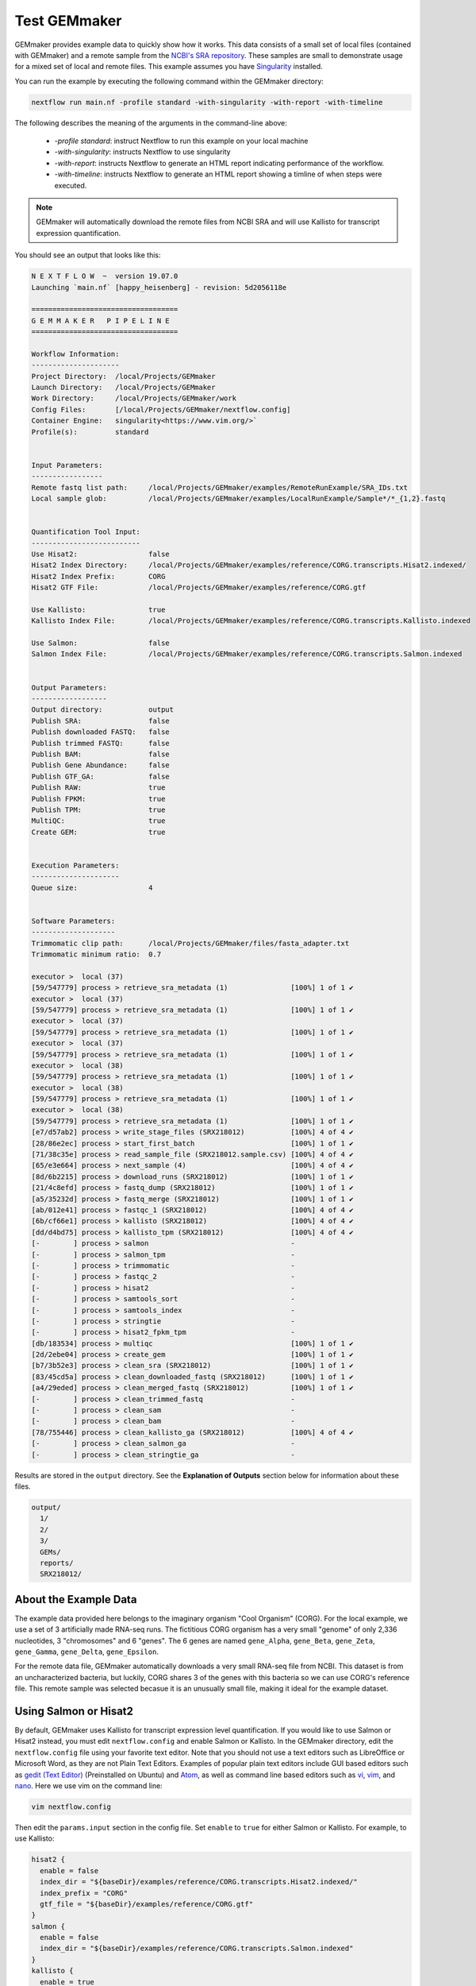 .. _examples:

Test GEMmaker
-------------

GEMmaker provides example data to quickly show how it works. This data consists of a small set of local files (contained with GEMmaker) and a remote sample from the `NCBI's SRA repository <https://www.ncbi.nlm.nih.gov/sra>`__. These samples are small to demonstrate usage for a mixed set of local and remote files.  This example assumes you have `Singularity <https://sylabs.io/>`__ installed.

You can run the example by executing the following command within the GEMmaker directory:

.. code:: bash

  nextflow run main.nf -profile standard -with-singularity -with-report -with-timeline

The following describes the meaning of the arguments in the command-line above:

   - `-profile standard`: instruct Nextflow to run this example on your local machine
   - `-with-singularity`: instructs Nextflow to use singularity
   - `-with-report`: instructs Nextflow to generate an HTML report indicating performance of the workflow.
   - `-with-timeline`:  instructs Nextflow to generate an HTML report showing a timline of when steps were executed.

.. note::
  GEMmaker will automatically download the remote files from NCBI SRA and will use Kallisto for transcript expression quantification.

You should see an output that looks like this:

.. code:: bash

  N E X T F L O W  ~  version 19.07.0
  Launching `main.nf` [happy_heisenberg] - revision: 5d2056118e

  ===================================
  G E M M A K E R   P I P E L I N E
  ===================================

  Workflow Information:
  ---------------------
  Project Directory:  /local/Projects/GEMmaker
  Launch Directory:   /local/Projects/GEMmaker
  Work Directory:     /local/Projects/GEMmaker/work
  Config Files:       [/local/Projects/GEMmaker/nextflow.config]
  Container Engine:   singularity<https://www.vim.org/>`
  Profile(s):         standard


  Input Parameters:
  -----------------
  Remote fastq list path:     /local/Projects/GEMmaker/examples/RemoteRunExample/SRA_IDs.txt
  Local sample glob:          /local/Projects/GEMmaker/examples/LocalRunExample/Sample*/*_{1,2}.fastq


  Quantification Tool Input:
  --------------------------
  Use Hisat2:                 false
  Hisat2 Index Directory:     /local/Projects/GEMmaker/examples/reference/CORG.transcripts.Hisat2.indexed/
  Hisat2 Index Prefix:        CORG
  Hisat2 GTF File:            /local/Projects/GEMmaker/examples/reference/CORG.gtf

  Use Kallisto:               true
  Kallisto Index File:        /local/Projects/GEMmaker/examples/reference/CORG.transcripts.Kallisto.indexed

  Use Salmon:                 false
  Salmon Index File:          /local/Projects/GEMmaker/examples/reference/CORG.transcripts.Salmon.indexed


  Output Parameters:
  ------------------
  Output directory:           output
  Publish SRA:                false
  Publish downloaded FASTQ:   false
  Publish trimmed FASTQ:      false
  Publish BAM:                false
  Publish Gene Abundance:     false
  Publish GTF_GA:             false
  Publish RAW:                true
  Publish FPKM:               true
  Publish TPM:                true
  MultiQC:                    true
  Create GEM:                 true


  Execution Parameters:
  ---------------------
  Queue size:                 4


  Software Parameters:
  --------------------
  Trimmomatic clip path:      /local/Projects/GEMmaker/files/fasta_adapter.txt
  Trimmomatic minimum ratio:  0.7

  executor >  local (37)
  [59/547779] process > retrieve_sra_metadata (1)               [100%] 1 of 1 ✔
  executor >  local (37)
  [59/547779] process > retrieve_sra_metadata (1)               [100%] 1 of 1 ✔
  executor >  local (37)
  [59/547779] process > retrieve_sra_metadata (1)               [100%] 1 of 1 ✔
  executor >  local (37)
  [59/547779] process > retrieve_sra_metadata (1)               [100%] 1 of 1 ✔
  executor >  local (38)
  [59/547779] process > retrieve_sra_metadata (1)               [100%] 1 of 1 ✔
  executor >  local (38)
  [59/547779] process > retrieve_sra_metadata (1)               [100%] 1 of 1 ✔
  executor >  local (38)
  [59/547779] process > retrieve_sra_metadata (1)               [100%] 1 of 1 ✔
  [e7/d57ab2] process > write_stage_files (SRX218012)           [100%] 4 of 4 ✔
  [28/86e2ec] process > start_first_batch                       [100%] 1 of 1 ✔
  [71/38c35e] process > read_sample_file (SRX218012.sample.csv) [100%] 4 of 4 ✔
  [65/e3e664] process > next_sample (4)                         [100%] 4 of 4 ✔
  [8d/6b2215] process > download_runs (SRX218012)               [100%] 1 of 1 ✔
  [21/4c8efd] process > fastq_dump (SRX218012)                  [100%] 1 of 1 ✔
  [a5/35232d] process > fastq_merge (SRX218012)                 [100%] 1 of 1 ✔
  [ab/012e41] process > fastqc_1 (SRX218012)                    [100%] 4 of 4 ✔
  [6b/cf66e1] process > kallisto (SRX218012)                    [100%] 4 of 4 ✔
  [dd/d4bd75] process > kallisto_tpm (SRX218012)                [100%] 4 of 4 ✔
  [-        ] process > salmon                                  -
  [-        ] process > salmon_tpm                              -
  [-        ] process > trimmomatic                             -
  [-        ] process > fastqc_2                                -
  [-        ] process > hisat2                                  -
  [-        ] process > samtools_sort                           -
  [-        ] process > samtools_index                          -
  [-        ] process > stringtie                               -
  [-        ] process > hisat2_fpkm_tpm                         -
  [db/183534] process > multiqc                                 [100%] 1 of 1 ✔
  [2d/2ebe04] process > create_gem                              [100%] 1 of 1 ✔
  [b7/3b52e3] process > clean_sra (SRX218012)                   [100%] 1 of 1 ✔
  [83/45cd5a] process > clean_downloaded_fastq (SRX218012)      [100%] 1 of 1 ✔
  [a4/29eded] process > clean_merged_fastq (SRX218012)          [100%] 1 of 1 ✔
  [-        ] process > clean_trimmed_fastq                     -
  [-        ] process > clean_sam                               -
  [-        ] process > clean_bam                               -
  [78/755446] process > clean_kallisto_ga (SRX218012)           [100%] 4 of 4 ✔
  [-        ] process > clean_salmon_ga                         -
  [-        ] process > clean_stringtie_ga                      -



Results are stored in the ``output`` directory. See the **Explanation of Outputs** section below for information about these files.

.. code:: bash

  output/
    1/
    2/
    3/
    GEMs/
    reports/
    SRX218012/

About the Example Data
~~~~~~~~~~~~~~~~~~~~~~

The example data provided here belongs to the imaginary organism "Cool Organism" (CORG). For the local example, we use a set of 3 artificially made RNA-seq runs. The fictitious CORG organism has a very small "genome" of only 2,336 nucleotides, 3 "chromosomes" and 6 "genes". The 6 genes are named ``gene_Alpha``, ``gene_Beta``, ``gene_Zeta``, ``gene_Gamma``, ``gene_Delta``, ``gene_Epsilon``.

For the remote data file, GEMmaker automatically downloads a very small RNA-seq file from NCBI. This dataset is from an uncharacterized bacteria, but luckily, CORG shares 3 of the genes with this bacteria so we can use CORG's reference file. This remote sample was selected becasue it is an unusually small file, making it  ideal for the example dataset.

Using Salmon or Hisat2
~~~~~~~~~~~~~~~~~~~~~~

By default, GEMmaker uses Kallisto for transcript expression level quantification. If you would like to use Salmon or Hisat2 instead, you must edit ``nextflow.config`` and enable Salmon or Kallisto. In the GEMmaker directory, edit the ``nextflow.config`` file using your favorite text editor. Note that you should not use a  text editors such as LibreOffice or Microsoft Word, as they are not Plain Text Editors. Examples of popular plain text editors include GUI based editors such as `gedit (Text Editor) <https://wiki.gnome.org/Apps/Gedit>`__ (Preinstalled on Ubuntu) and `Atom <https://atom.io/>`__, as well as command line based editors such as `vi <https://en.wikipedia.org/wiki/Vi>`__, `vim <https://www.vim.org/>`__, and `nano <https://www.nano-editor.org/>`__. Here we use vim on the command line:

.. code:: bash

  vim nextflow.config

Then edit the ``params.input`` section in the config file. Set ``enable`` to ``true`` for either Salmon or Kallisto. For example, to use Kallisto:

.. code:: bash

  hisat2 {
    enable = false
    index_dir = "${baseDir}/examples/reference/CORG.transcripts.Hisat2.indexed/"
    index_prefix = "CORG"
    gtf_file = "${baseDir}/examples/reference/CORG.gtf"
  }
  salmon {
    enable = false
    index_dir = "${baseDir}/examples/reference/CORG.transcripts.Salmon.indexed"
  }
  kallisto {
    enable = true
    index_file = "${baseDir}/examples/reference/CORG.transcripts.Kallisto.indexed"
  }

Note the ``index_file`` or ``index_dir`` parameters. Each tool uses its own format for indexing the genomic reference. This helps improve speed.  For the example data these indexes already exist.  Therefore, you can save the file and run the worklow using the same command-line as shown previously.


Explanation of the Inputs
~~~~~~~~~~~~~~~~~~~~~~~~~

The inputs for the example run are in the ``input`` directory, and consist of the ``input/references`` directory and all other files for the local and remote samples.

Genome Reference Files
**********************

Hisat2, Kallisto and Salmon use a genome sequence, or reference. Each tool uses its own set of indexes and files. You can find all necessary files for the example CORG genome in the ``input/references/`` directory.

This directory contains:

- ``CORG.fna``: the reference genome file.
- ``CORG.gtf``:  the `GTF <https://uswest.ensembl.org/info/website/upload/gff.html>`__ file listing the gene annotations.
- ``CORG.*.ht2``: A series of Hisat2 index files with the suffix ``ht2``
- ``CORG.transcripts.Kallisto.indexed``: the Kallisto index file.
- ``CORG.transcripts.Salmon.indexed/``: A directory containing Salmon index files.
- ``COMMANDS.sh`` A BASH script with exact commands for creating the indexes.

These are the files needed to run Hisat2, Kallisto, and Salmon on the CORG data.

Sample Data
***********

GEMmaker expects to find all sample data in the ``input`` directory.  Here are three  `FASTQ <https://en.wikipedia.org/wiki/FASTQ_format>`__ files for the local CORG samples. These are examples of local unpaired data. The file naming format for these reads is "?\_1.fastq" where the "?" is the number of the sample. GEMmaker finds these files through the glob pattern defined by ``local_samples_path`` in the ``nextflow.config`` file.

Samples that are found on the NCBI SRA are found in the ``SRA_IDs.txt`` file. This file should contain a list of SRA RUN IDs (i.e. begin with SRR, ERR or DRR) for each sample to be downloaded by GEMmaker from `NCBI's SRA repository <https://www.ncbi.nlm.nih.gov/sra>`__. For this example, there is only one run ID.

Explanation of the Outputs
~~~~~~~~~~~~~~~~~~~~~~~~~~

Once executed, the example should create a directory named ``output``. It will contain a directory for results from each sample: local samples are named `1`, `2`, `3` and the remote sample is named 'SRX218012'.  By default, to save storage space, GEMmaker will only place log files or analysis reports for each sample.  Although, you can choose to have GEMmaker include downlaoded FASTQ files (for remote samples), trimmed FASTQ and BAM (if Hisat2 is used), or abundance files (if Salmon or Kallisto are used).

Additionally, a ``reports`` directory containing the `MultiQC <https://multiqc.info/>`__ summary of performance for the bioinformatics tool:


.. figure:: /images/MultiQC_Report.png
  :alt: MultiQC_Report

Figure 1: Image of the start of the report for the example run when run with Hisat2.

The ``GEMs`` directory contains the final gene-expression matrices (GEMs) in raw, TPM and FPKM form. These GEMs can be used as input to other analyses such as WGCNA and KINC. They can also be visualized as heatmaps -- the heatmap below consists of the FPKM values (divided by 1000) from the local examples. We can see that ``gene_Zeta`` remained constant across all three samples, ``gene_Beta`` decreased, and ``gene_Alpha`` increased.

.. figure:: /images/heatmap.png
  :alt: heatmap

Figure 2: Heatmap of FPKM values from local samples.
